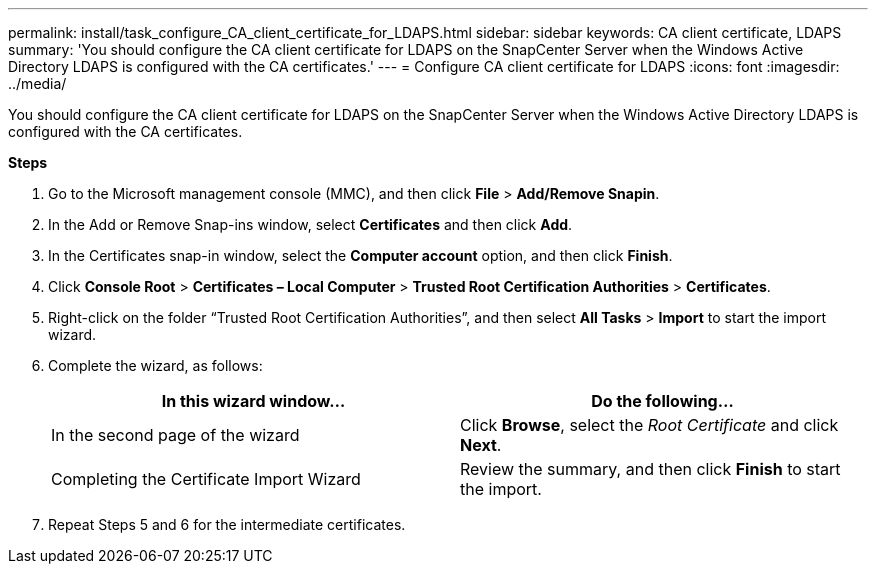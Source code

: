 ---
permalink: install/task_configure_CA_client_certificate_for_LDAPS.html
sidebar: sidebar
keywords: CA client certificate, LDAPS
summary: 'You should configure the CA client certificate for LDAPS on the SnapCenter Server when the Windows Active Directory LDAPS is configured with the CA certificates.'
---
= Configure CA client certificate for LDAPS
:icons: font
:imagesdir: ../media/

[.lead]

You should configure the CA client certificate for LDAPS on the SnapCenter Server when the Windows Active Directory LDAPS is configured with the CA certificates.

*Steps*

. Go to the Microsoft management console (MMC), and then click *File* > *Add/Remove Snapin*.
. In the Add or Remove Snap-ins window, select *Certificates* and then click *Add*.
. In the Certificates snap-in window, select the *Computer account* option, and then click *Finish*.
. Click *Console Root* > *Certificates – Local Computer* > *Trusted Root Certification Authorities* > *Certificates*.
. Right-click on the folder “Trusted Root Certification Authorities”, and then select *All Tasks* > *Import* to start the import wizard.
. Complete the wizard, as follows:
+
|===
| In this wizard window...| Do the following...

a|
In the second page of the wizard
a|
Click *Browse*, select the _Root Certificate_ and click *Next*.
a|
Completing the Certificate Import Wizard
a|
Review the summary, and then click *Finish* to start the import.
|===

. Repeat Steps 5 and 6 for the  intermediate certificates.
